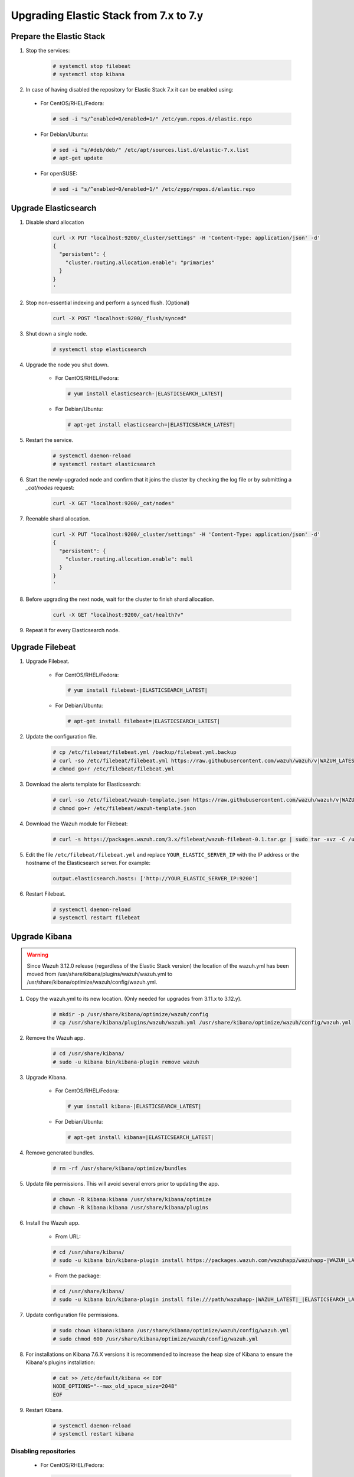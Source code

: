 .. Copyright (C) 2019 Wazuh, Inc.

.. _elastic_server_minor_upgrade:

Upgrading Elastic Stack from 7.x to 7.y
=======================================

Prepare the Elastic Stack
-------------------------

#. Stop the services:

    .. code-block:: console

      # systemctl stop filebeat
      # systemctl stop kibana

#. In case of having disabled the repository for Elastic Stack 7.x it can be enabled using:

  * For CentOS/RHEL/Fedora:

    .. code-block:: console

      # sed -i "s/^enabled=0/enabled=1/" /etc/yum.repos.d/elastic.repo

  * For Debian/Ubuntu:

    .. code-block:: console

      # sed -i "s/#deb/deb/" /etc/apt/sources.list.d/elastic-7.x.list
      # apt-get update

  * For openSUSE:

    .. code-block:: console

      # sed -i "s/^enabled=0/enabled=1/" /etc/zypp/repos.d/elastic.repo      

Upgrade Elasticsearch
---------------------

#. Disable shard allocation

    .. code-block:: bash

      curl -X PUT "localhost:9200/_cluster/settings" -H 'Content-Type: application/json' -d'
      {
        "persistent": {
          "cluster.routing.allocation.enable": "primaries"
        }
      }
      '

#. Stop non-essential indexing and perform a synced flush. (Optional)

    .. code-block:: bash

      curl -X POST "localhost:9200/_flush/synced"

#. Shut down a single node.

    .. code-block:: console

      # systemctl stop elasticsearch

#. Upgrade the node you shut down.

    * For CentOS/RHEL/Fedora:

      .. code-block:: console

        # yum install elasticsearch-|ELASTICSEARCH_LATEST|

    * For Debian/Ubuntu:

      .. code-block:: console

        # apt-get install elasticsearch=|ELASTICSEARCH_LATEST|

#. Restart the service.

    .. code-block:: console

      # systemctl daemon-reload
      # systemctl restart elasticsearch

#. Start the newly-upgraded node and confirm that it joins the cluster by checking the log file or by submitting a *_cat/nodes* request:

    .. code-block:: bash

      curl -X GET "localhost:9200/_cat/nodes"

#. Reenable shard allocation.

    .. code-block:: bash

      curl -X PUT "localhost:9200/_cluster/settings" -H 'Content-Type: application/json' -d'
      {
        "persistent": {
          "cluster.routing.allocation.enable": null
        }
      }
      '

#. Before upgrading the next node, wait for the cluster to finish shard allocation.

    .. code-block:: bash

      curl -X GET "localhost:9200/_cat/health?v"

#. Repeat it for every Elasticsearch node.

Upgrade Filebeat
----------------

#. Upgrade Filebeat.

    * For CentOS/RHEL/Fedora:

      .. code-block:: console

        # yum install filebeat-|ELASTICSEARCH_LATEST|

    * For Debian/Ubuntu:

      .. code-block:: console

        # apt-get install filebeat=|ELASTICSEARCH_LATEST|

#. Update the configuration file.

    .. code-block:: console

      # cp /etc/filebeat/filebeat.yml /backup/filebeat.yml.backup
      # curl -so /etc/filebeat/filebeat.yml https://raw.githubusercontent.com/wazuh/wazuh/v|WAZUH_LATEST|/extensions/filebeat/7.x/filebeat.yml
      # chmod go+r /etc/filebeat/filebeat.yml

#. Download the alerts template for Elasticsearch:

    .. code-block:: console

      # curl -so /etc/filebeat/wazuh-template.json https://raw.githubusercontent.com/wazuh/wazuh/v|WAZUH_LATEST|/extensions/elasticsearch/7.x/wazuh-template.json
      # chmod go+r /etc/filebeat/wazuh-template.json

#. Download the Wazuh module for Filebeat:

    .. code-block:: console

      # curl -s https://packages.wazuh.com/3.x/filebeat/wazuh-filebeat-0.1.tar.gz | sudo tar -xvz -C /usr/share/filebeat/module

#. Edit the file ``/etc/filebeat/filebeat.yml`` and replace ``YOUR_ELASTIC_SERVER_IP`` with the IP address or the hostname of the Elasticsearch server. For example:

    .. code-block:: yaml

      output.elasticsearch.hosts: ['http://YOUR_ELASTIC_SERVER_IP:9200']

#. Restart Filebeat.

    .. code-block:: console

      # systemctl daemon-reload
      # systemctl restart filebeat

Upgrade Kibana
--------------

.. warning::
  Since Wazuh 3.12.0 release (regardless of the Elastic Stack version) the location of the wazuh.yml has been moved from /usr/share/kibana/plugins/wazuh/wazuh.yml to /usr/share/kibana/optimize/wazuh/config/wazuh.yml.


#. Copy the wazuh.yml to its new location. (Only needed for upgrades from 3.11.x to 3.12.y).

    .. code-block:: console

      # mkdir -p /usr/share/kibana/optimize/wazuh/config
      # cp /usr/share/kibana/plugins/wazuh/wazuh.yml /usr/share/kibana/optimize/wazuh/config/wazuh.yml

#. Remove the Wazuh app.

    .. code-block:: console

      # cd /usr/share/kibana/
      # sudo -u kibana bin/kibana-plugin remove wazuh

#. Upgrade Kibana.

    * For CentOS/RHEL/Fedora:

      .. code-block:: console

        # yum install kibana-|ELASTICSEARCH_LATEST|

    * For Debian/Ubuntu:

      .. code-block:: console

        # apt-get install kibana=|ELASTICSEARCH_LATEST|

#. Remove generated bundles.

    .. code-block:: console

      # rm -rf /usr/share/kibana/optimize/bundles

#. Update file permissions. This will avoid several errors prior to updating the app.

    .. code-block:: console

      # chown -R kibana:kibana /usr/share/kibana/optimize
      # chown -R kibana:kibana /usr/share/kibana/plugins

#. Install the Wazuh app.

    * From URL:

    .. code-block:: console

      # cd /usr/share/kibana/
      # sudo -u kibana bin/kibana-plugin install https://packages.wazuh.com/wazuhapp/wazuhapp-|WAZUH_LATEST|_|ELASTICSEARCH_LATEST|.zip

    * From the package:

    .. code-block:: console

      # cd /usr/share/kibana/
      # sudo -u kibana bin/kibana-plugin install file:///path/wazuhapp-|WAZUH_LATEST|_|ELASTICSEARCH_LATEST|.zip

#. Update configuration file permissions.

    .. code-block:: console

      # sudo chown kibana:kibana /usr/share/kibana/optimize/wazuh/config/wazuh.yml
      # sudo chmod 600 /usr/share/kibana/optimize/wazuh/config/wazuh.yml

#. For installations on Kibana 7.6.X versions it is recommended to increase the heap size of Kibana to ensure the Kibana's plugins installation:

    .. code-block:: console

      # cat >> /etc/default/kibana << EOF
      NODE_OPTIONS="--max_old_space_size=2048"
      EOF

#. Restart Kibana.

    .. code-block:: console

      # systemctl daemon-reload
      # systemctl restart kibana

Disabling repositories
^^^^^^^^^^^^^^^^^^^^^^

    * For CentOS/RHEL/Fedora:

      .. code-block:: console

        # sed -i "s/^enabled=1/enabled=0/" /etc/yum.repos.d/elastic.repo

    * For Debian/Ubuntu:

      .. code-block:: console

        # sed -i "s/^deb/#deb/" /etc/apt/sources.list.d/elastic-7.x.list
        # apt-get update

      Alternatively, you can set the package state to ``hold``, which will stop updates (although you can still upgrade it manually using ``apt-get install``).

      .. code-block:: console

        # echo "elasticsearch hold" | sudo dpkg --set-selections
        # echo "kibana hold" | sudo dpkg --set-selections

    * For openSUSE:

      .. code-block:: console

        # sed -i "s/^enabled=1/enabled=0/" /etc/zypp/repos.d/elastic.repo
